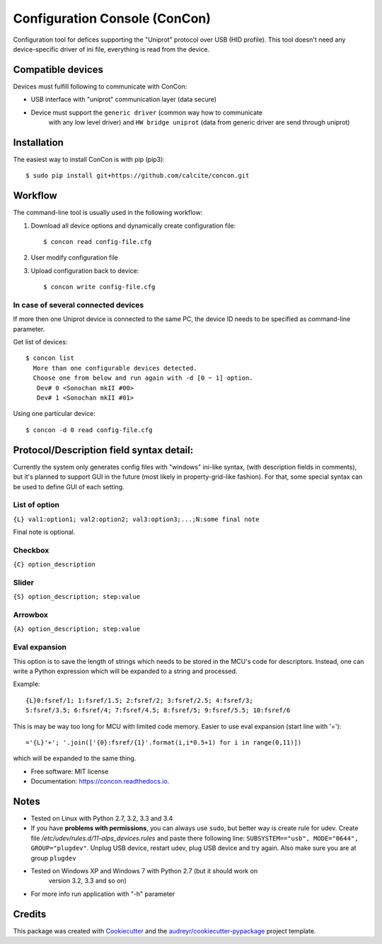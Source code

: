 ==============================
Configuration Console (ConCon)
==============================


.. image:: https://img.shields.io/pypi/v/concon.svg
        :target: https://pypi.python.org/pypi/concon

.. image:: https://img.shields.io/travis/JNev/concon.svg
        :target: https://travis-ci.org/calcite/concon

.. image:: https://readthedocs.org/projects/concon/badge/?version=latest
        :target: https://concon.readthedocs.io/en/latest/?badge=latest
        :alt: Documentation Status

.. image:: https://pyup.io/repos/github/calcite/concon/shield.svg
     :target: https://pyup.io/repos/github/calcite/concon/
     :alt: Updates


Configuration tool for defices supporting the "Uniprot" protocol over USB (HID profile).
This tool doesn't need any device-specific driver of ini file, everything is read from
the device.

Compatible devices
------------------

Devices must fulfill following to communicate with ConCon:

* USB interface with "uniprot" communication layer (data secure)
* Device must support the ``generic driver`` (common way how to communicate
    with any low level driver) and ``HW bridge uniprot`` (data from
    generic driver are send through uniprot)

Installation
------------

The easiest way to install ConCon is with pip (pip3)::

    $ sudo pip install git+https://github.com/calcite/concon.git

Workflow
--------

The command-line tool is usually used in the following workflow:

#. Download all device options and dynamically create configuration file::

    $ concon read config-file.cfg


#. User modify configuration file
#. Upload configuration back to device::

    $ concon write config-file.cfg

In case of several connected devices
++++++++++++++++++++++++++++++++++++

If more then one Uniprot device is connected to the same PC, the device ID
needs to be specified as command-line parameter.

Get list of devices::

    $ concon list
      More than one configurable devices detected.
      Choose one from below and run again with -d [0 ~ 1] option.
       Dev# 0 <Sonochan mkII #00>
       Dev# 1 <Sonochan mkII #01>

Using one particular device::

    $ concon -d 0 read config-file.cfg


Protocol/Description field syntax detail:
-----------------------------------------

Currently the system only generates config files with "windows" ini-like syntax,
(with description fields in comments), but it's planned to support GUI
in the future (most likely in property-grid-like fashion). For that, some
special syntax can be used to define GUI of each setting.

List of option
++++++++++++++

``{L} val1:option1; val2:option2; val3:option3;...;N:some final note``

Final note is optional.

Checkbox
++++++++

``{C} option_description``

Slider
++++++

``{S} option_description; step:value``

Arrowbox
++++++++

``{A} option_description; step:value``

Eval expansion
++++++++++++++

This option is to save the length of strings which needs to be stored in the
MCU's code for descriptors. Instead, one can write a Python
expression which will be expanded to a string and processed.

Example::

    {L}0:fsref/1; 1:fsref/1.5; 2:fsref/2; 3:fsref/2.5; 4:fsref/3;
    5:fsref/3.5; 6:fsref/4; 7:fsref/4.5; 8:fsref/5; 9:fsref/5.5; 10:fsref/6


This is may be way too long for MCU with limited code memory. Easier to use
eval expansion (start line with '=')::

    ='{L}'+'; '.join(['{0}:fsref/{1}'.format(i,i*0.5+1) for i in range(0,11)])

which will be expanded to the same thing.

* Free software: MIT license
* Documentation: https://concon.readthedocs.io.


Notes
-----
* Tested on Linux with Python 2.7, 3.2, 3.3 and 3.4
* If you have **problems with permissions**, you can always use ``sudo``, but
  better way is create rule for udev. Create file 
  `/etc/udev/rules.d/11-alps_devices.rules`
  and paste there following line:
  ``SUBSYSTEM=="usb", MODE="0644", GROUP="plugdev"``.
  Unplug USB device, restart udev, plug USB device and try again. Also make
  sure you are at group ``plugdev``
* Tested on Windows XP and Windows 7 with Python 2.7 (but it should work on
   version 3.2, 3.3 and so on)
* For more info run application with "-h" parameter

Credits
---------

This package was created with Cookiecutter_ and the `audreyr/cookiecutter-pypackage`_ project template.

.. _Cookiecutter: https://github.com/audreyr/cookiecutter
.. _`audreyr/cookiecutter-pypackage`: https://github.com/audreyr/cookiecutter-pypackage

